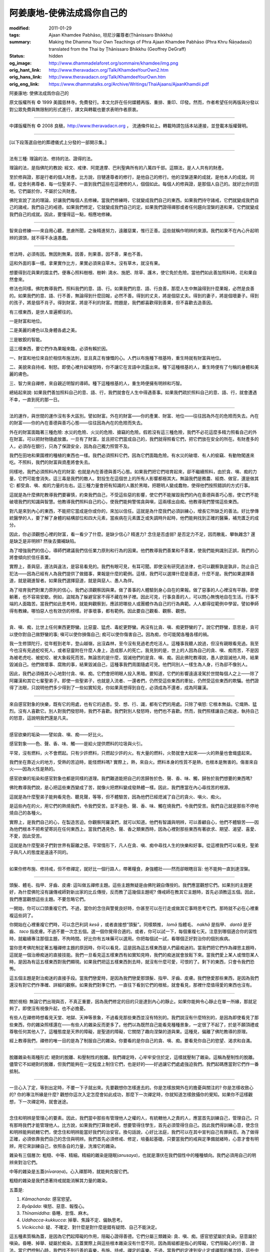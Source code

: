 阿姜康地-使佛法成爲你自己的
===========================

:modified: 2011-01-29
:tags: Ajaan Khamdee Pabhāso, 坦尼沙羅尊者(Ṭhānissaro Bhikkhu)
:summary: Making the Dhamma Your Own
          Teachings of Phra Ajaan Khamdee Pabhāso
          (Phra Khru Ñāṇadassī)
          translated from the Thai by
          Ṭhānissaro Bhikkhu (Geoffrey DeGraff)
:status: hidden
:og_image: http://www.dhammadelaforet.org/sommaire/khamdee/img.png
:orig_hant_link: http://www.theravadacn.org/Talk/KhamdeeYourOwn2.htm
:orig_hans_link: http://www.theravadacn.org/Talk/KhamdeeYourOwn.htm
:orig_eng_link: https://www.dhammatalks.org/Archive/Writings/ThaiAjaans/AjaanKhamdii.pdf


.. role:: small
   :class: is-size-7


.. raw:: html

   <div class="columns">
     <div class="column has-background-grey-lighter is-two-thirds">

.. raw:: html

   <div class="container has-text-centered">

.. container:: title is-2

   阿姜康地: 使佛法成爲你自己的

.. raw:: html

     1950年7月20日
     <br>
     [英譯]坦尼沙羅尊者
     <br>
     [中譯]良稹
     <br>
     <strong>
       Making the Dhamma Your Own——Teachings of Phra Ajaan Khamdee Pabhāso
       <br>
       Translated from the Thai by Venerable Ṭhānissaro Bhikkhu
     </strong>
   </div>

.. raw:: html

   </div>
   <div class="column has-background-light">

原文版權所有 © 1999 美國慈林寺。免費發行。本文允許在任何媒體再版、重排、重印、印發。然而，作者希望任何再版與分發以對公眾免費與無限制的形式進行，譯文與轉載也要求表明作者原衷。

----

中譯版權所有 © 2008 良稹，http://www.theravadacn.org ， 流通條件如上。轉載時請包括本站連接，並登載本版權聲明。

.. raw:: html

   </div>
   </div>

----

[以下段落選自他的葬禮儀式上分發的一部開示集。]

----

法有三種: 理論的法、修持的法、證得的法。

理論的法，是指佛陀的教說: 經文、戒律、阿毘達摩、巴利聖典所有的八萬四千部。這類法，是人人共有的財產。

至於修與證，那是行者的個人財產。比方說，目犍連尊者的修行，是他自己的修行。他的涅槃道果的成就，是他本人的成就。同樣，從舍利弗尊者、每一位聖弟子、一直到我們這些在這裡修的人，個個如此。每個人的修與證，是那個人自己的。就好比你的田地。它們屬於你，不屬於公共財產。

佛陀宣說了法的理論，好讓我們每個人去修練。當我們修練時，它就變成我們自己的東西。如果我們持守諸戒，它們就變成我們自己的諸戒，我們自己的戒德。如果我們修定，它就變成我們自己的定。如果我們證得禪那或者任何趨向涅槃的道和果，它們就變成我們自己的成就。因此，要懂得這一點，相應地修練。

----

智來自修練——來自用心聽，思慮所聞，之後精進努力，遠離惡業，惟行正善。這些就稱作明辨的來源。我們如果不在內心升起明辨的源頭，就不得不永遠愚蠢。

----

修法時，必須有因。無因則無果。因善，則果善。因不善，果也不善。

這和外面的事一樣。拿果實作比方，果實必須來自草木。沒有草木，就沒有果。

想要得到花與果的園主們，便專心照料樹根、樹幹: 澆水、施肥、除草、護木，使它免於危險。當他們如此善加照料時，花和果自然會來。

修法也同樣。佛陀教導我們，照料我們的意、語、行。如果我們的意、語、行良善，那麼人生中無論得到什麼果報，必然是良善的。如果我們的意、語、行不善，無論得到什麼回報，必然不善。得到的丈夫，將是個惡丈夫。得到的妻子，將是個壞妻子。得到的孩子，將是個不肖子。得到財富，將是不利的財富。問題是，我們都喜歡得到善果，但不喜歡去造善因。

有三樣東西，是世人普遍嚮往的。

一是財富和地位。

二是美麗的膚色以及身體各處之美。

三是敏銳的智能。

這三樣東西，要它們作為果報來臨，必須有賴於因。

一、財富和地位來自於相信布施法則，並且真正有慷慨的心。人們以布施種下根基時，重生時就有財富與地位。

二、美貌來自持戒、制怒。即使心裡升起嗔怒時，你不讓它在言語中流露出來。種下這種根基的人，重生時便有了勻稱的身體和美麗的膚色。

三、智力來自禪修，來自親近明智的導師。種下這種根基的人，重生時便擁有明辨和巧智。

總結起來說: 如果我們善加照料自己的意、語、行，我們就會在人生中得遇善事。如果我們疏於照料自己的意、語、行，就會遭遇不幸，一直到死的那一日。

----

法的運作，與世間的運作沒有多大區別。譬如財富。外在的財富——你的產業、財富、地位——往往因為外在的危險而失去。內在的財富——你的內在善德與善巧心態——往往因為內在的危險而失去。

外在的財富面臨著三種危險: 水災的危險、火災的危險、搶竊的危險。假若沒有這三種危險，我們不必花這麼多精力照看自己的外在財富。可以把財物隨處放置。一旦有了財富，並且把它們當成自己的，我們就得照看它們，把它們放在安全的所在。有財產多的人，必須存在銀行，只為了保證安全，因為自己獨力照管不及。

我們在田地和果園裡的種植的東西也一樣。我們必須照料它們，因為它們面臨危險。有水災的破壞、有人的偷竊、有動物闖進來吃。不照料，我們的財富與資產將會失去。

同樣地，我們必須照料內在的財富: 也就是內在善德與善巧心態。如果我們把它們培育起來，卻不繼續照料，由於貪、嗔、痴的力量，它們可能會消失。這三毒是我們的敵人。對投生在這個世上的所有人影響都極其大。無論我們是務農、經商、做官，還是做其它: 都受貪、嗔、痴的力量的左右。這三種力量會把有知識的人置於黑暗，把聰明人變成蠢物，使得他們按照錯誤的方式行事。

這就是為什麼佛陀教導我們要審慎，約束我們自己，不受這些惡的影響，使它們不能摧毀我們的內在善德與善巧心態，使它們不能破壞我們的知識與智慧。他教導我們照料自己的心，使我們能夠警惕貪與嗔，這兩樣出自痴。他教導我們警惕這些東西。

對凡是來到內心的東西，不能把它當成是你或你的，來加以信任。這就是為什麼我們必須訓練心，增長它所缺乏的善法。好比學傳統醫學的人，要了解了身體的結構部位和四大元素，當疾病在元素匱乏或失調時升起時，他們能夠找到正確的醫藥，補充匱乏的成分。

因此，你必須觀想心裡的財富，看一看少了什麼。是缺少信心? 精進力? 念住是否虛弱? 是否定力不足，因而散亂、攀執雜念? 還是缺乏是非明辨? 然後去彌補缺陷。

為了增強我們的信心，導師們建議我們信任業力原則和行為的因果。他們教導我們善業和不善業，使我們能夠識別正誤，我們的心將會傾向於信任善業。

實際上，善與惡，遵法與違法，是容易看見的。我們有眼可見，有耳可聞。即使沒有研究過法律，也可以觀察孰是孰非，防止自己犯法——因為已經有人為我們提供了做錯事，果報是什麼的範例。這樣，我們可以選擇什麼是善道，什麼不是。我們如果選擇善道，就是親進智者。如果我們選擇惡道，就是與惡人、愚人為伴。

為了培育我們對業力原則的信心，我們必須觀察因與果。做了善事的人體驗到身心自在的果報。做了惡事的人心裡沒有平靜。即使躺著，也不容易安歇。例如，盜賊為了躲避官家不得不藏在林子裡。因此可見，行事良善的人，可以問心無愧地自在生活。行事不端的人面臨苦。當我們如此思考時，就能夠觀察到，應該把哪些人或團體作為自己的行為典範。人人都得從範例中學習。譬如拳師得有教練。哪怕惡人也有效仿的榜樣。好事壞事，都有範例。因此要自己觀看、觀察、觀想。

----

貪、嗔、痴，比世上任何東西更野蠻。比惡靈、猛虎、毒蛇更野蠻。再沒有比貪、嗔、痴更野蠻的了。說它們野蠻，意思是，貪可以使你對自己做野蠻的事; 嗔可以使你損傷自己; 痴可以使你傷害自己。因為痴，你可能闖各種各樣的禍。

我一生修頭陀行，從年輕到老年，登山越嶺，出沒森林，至今沒有見過老虎吃活人。這種事我聽人說過，但沒有親眼看見過。我至今也沒有見過蛇咬死人，或者惡靈附在什麼人身上，造成那人的死亡。我見到的是，世上的人因為自己的貪、嗔、痴而苦，不是因為被老虎吃、被蛇咬、被大象殺死而苦。無論苦的是什麼，毀滅他們的是貪、嗔、痴。因此佛陀教導說，愚人欲毀滅他人時，結果毀滅自己。他們做壞事、腐敗的事，結果毀滅自己，這種事我們周圍隨處可見。他們同別人一樣生為人身，行為卻不像別人。

因此，我們必須極其小心地對付貪、嗔、痴。它們會把明眼人投入黑暗。要知道，它們的影響遠遠凌駕於世間每個人之上——除了阿羅漢和其它七輩聖弟子。即使一些聖弟子，也就是入流者、一還者們，仍然受這些東西的牽扯，仍然受這些東西的欺騙。他們證得了法眼，只說明他們多少得到了一些如實知見，你如果真想得到自在，必須成為不還者，成為阿羅漢。

----

來自感官對象的快樂，既有它的用處，也有它的過患。受、想、行、識，都有它們的用處。只除了嗔怒: 它根本無益。它熾熱、猛烈。沒有人喜歡它。別人對我們發怒時，我們不喜歡。我們對別人發怒時，他們也不喜歡。然而，我們照樣讓自己痴迷，執持自己的怒意，這說明我們還是凡夫。

----

感官欲樂的垢染——譬如貪、嗔、痴——好比火。

感官對象——色、聲、香、味、觸——是給火提供燃料的垃圾與火引。

平常，沒有燃料，火不會燃起。只有少許燃料，只燃起少許的火。有大量的燃料，火勢就會大起來——火的熱量也會熾盛起來。

我們坐在靠近火的地方，受熱的苦迫時，能怪燃料嗎? 實際上，熱，來自火。燃料本身的性質不是熱，也根本是無害的。傷害來自火——因為火性是熱的。

感官欲樂的垢染和感官對象也都是同樣的道理。我們難道能把自己的苦歸咎於色、聲、香、味、觸，歸咎於我們想要的東西嗎?

佛陀教導我們說，是心把這些東西變成了苦，就像火把燃料變成發熱體一樣。因此，我們應當在內心尋找苦的根源。

這就是為什麼聖弟子能夠看見色、聽見聲，等等，但不體驗苦，因為他們已經熄滅了自己的貪火、嗔火、痴火。

是這些內在的火，用它們的熱燒我們，令我們受苦。並不是色、聲、香、味、觸在燒我們，令我們受苦。我們自己就是那些不停地燒自己的各種火。

實際上，是我們自己的心，在製造苦迫。你觀察阿羅漢們，就可以知道。他們有智識與明辨，可以善顧自心，他們不體驗苦——因為他們根本不把希望寄託在任何東西上。當我們遇見色、聲、香之類東西時，因為心裡對那些東西有著欲求、期望、渴望、喜愛、不愛，因此受苦。

這就是為什麼聖弟子們對世界有厭離之感。平常情形下，凡人在貪、嗔、痴中尋找人生的快樂和好事。從這裡我們可以看見，聖弟子與凡人的態度是遠遠不同的。

----

如果你修布施、修持戒，但不修禪定，就好比一個行路人，帶著糧食，身強體壯——然而卻眼瞎目盲: 他不能夠一直到達涅槃。

----

頭髮、體毛、指甲、牙齒、皮膚: 這叫做五禪修主題。這些主題無疑是由佛陀親自傳授的。我們應當觀想它們。如果別的主題更好，為什麼佛陀沒有讓傳戒師對新出家的比丘傳授，反而教了這幾個主題呢? 傳戒師在教其它主題時，首先必須教這五個。因此，我們應當觀想這些主題。不要忽略它們。

一開始，你可以口頭重複它們。不過，當你的念住與警覺良好時，你甚至可以在行走或做其它事時思考它們。那時就不必在心裡重複這些詞了。

你開始在心裡重複它們時，可以念巴利詞 *kesā* ，或者直接想“頭髮”。同樣類推， *lomā* 指體毛、 *nakhā* 是指甲、 *dantā* 是牙齒、 *taco* 指皮膚。不過不要一次念五個。選一個你覺得合適的。或者，你可以試一下，每個重複七天。注意到哪個適合你的習性時，就繼續專注那個主題，不拘時間。好比你有五味藥可以選用。你把每個試一試，看哪個正好對治你的個別疾病。

當你思考佛陀制定著五種禪修主題的原因時，你可以看見，這是因為這五樣東西是人們最痴迷的。當我們把它們作為禪思主題時，這就是一個治療痴迷的直接技能。我們一旦看見這五樣東西有如實知見時，我們的痴迷就會放鬆下來。當我們愛上某人或憎怨某人時，是因為有這五樣東西對我們顯現。如果我們把這五樣東西剝去時，就沒有什麼可愛，可恨的了。剩下的東西，只會令我們恐怖。

這五個主題是對治痴迷的直接手段。當我們戀愛時，是因為我們戀愛那頭髮、指甲、牙齒、皮膚。我們戀愛那些東西，是因為我們還沒有對它們作準確、詳細的觀察。如果我們對準它們，一直往下看到它們的根柢，就會看見，那裡什麼值得愛的東西也沒有。

----

關於視相: 無論它們出現與否，不真正重要，因為我們修定的目的只是達到內心的靜止。如果你能夠令心靜止在單一所緣，那就足夠了。即使沒有視像升起，也不必擔憂。

有些人在禪修時想看見天堂、地獄、天神等景象，不過看見那些東西並沒有特別的。我們說沒有什麼特別的，是因為即使看見了那些東西，你的雜染照樣還在——有些人的雜染反而更多了。他們以為既然自己能看見種種景象，一定很了不起了，於是不願頂禮或尊敬任何其他人了。這種態度是天界的障礙，是聖道的障礙，它關閉了趣向涅槃的道與果。這種見，偏離了佛陀教導的原理。

經上教導我們，禪修的唯一目的是為了制服自己的雜染。你要看的是你自己的貪、嗔、痴。要看見你自己的慾望、渴求和自滿。

----

脫離雜染有兩種形式: 絕對的脫離、和壓制性的脫離。我們禪定時，心牢牢安住於定，這樣就壓制了雜染。這稱為壓制性的脫離。儘管它不如絕對的脫離，但我們能夠在一定程度上制住它們，也是好的——好過讓它們處處強迫我們。我們起碼應當對它們作一番抵制。

----

一旦心入了定，等到出定時，不要一下子就出來。先要觀想你怎樣進去的。你是怎樣放開外在的擔憂與關注的? 你是怎樣收斂心的? 你的專注所緣是什麼? 觀想你這次入定怎麼會如此成功，那麼下一次禪定時，你就知道怎樣斂攝你的覺知。如果你不這樣觀想，下一次禪定時，就會迷途。

----

念住和明辨是管理心的要素。因此，我們當中那些有管理他人之權的人，有統轄他人之責的人，應當首先訓練自己，管理自己。只有那時我們才能管理他人。比方說，如果我們打算做老師，想要管得住學生，首先必須管得住自己。因此我們得訓練心意，使念住和明辨能夠統轄它們，使念住和明辨能當好我們的治安官。換句話說，心好比法庭，我們可以在其中宣判自己有罪與否。為了做得正確，必須依靠我們自己的念住與明辨。我們首先必須修戒、修定，培養起基礎。只要當我們的戒與定準備就緒時，心意才會有明辨，用它來訓練自己，依照各自的力量，洗滌它的雜染。

雜染有三個層次: 粗糙、中等、精細。精細的雜染是隨眠(*anusaya*)，也就是潛伏在我們個性中的種種傾向。我們必須用自己的明辨來對治它們。

中等的雜染是五蓋(*nīvaraṇa*)。心入禪那時，就能夠克服它們。

粗糙的雜染是我們憑著持戒就能消解其力量的雜染。

五蓋是:

1) *Kāmachanda*: 感官慾望。

2) *Byāpāda*: 嗔怒、惡意、報復心。

3) *Thīnamiddha*: 昏睡、怠惰、麻木。

4) *Uddhacca-kukkucca*: 掉舉、焦躁不定、偏執思考。

5) *Vicikicchā*: 疑、不確定、對什麼是對什麼是錯有疑問、自己不能決定。

這五種素質稱為蓋，是因為它們起障礙的作用，阻礙心證得善德。它們分屬三類雜染: 貪、嗔、痴。感官慾望屬於貪染。惡意屬於嗔染。昏睡、掉舉、疑屬於痴染。五蓋實際上與這些根本雜染沒有什麼不同，因為兩組都是指心的障礙，它們阻礙心的行善、證法。當它們控制心時，我們找不到行善的喜樂，布施、持戒、禪定的喜樂。不過，當我們的定達到安止定或禪那的層次時，這些中等雜染，連同粗糙雜染，都給排除在外。唯一剩下的是那些精細的雜染。

只要我們的禪那不退失，我們就處在一種脫離的狀態。這裡的脫離意味著遠離苦，遠離粗糙與中等的雜染。這件事，是我們大家為了利益心，都應當嘗試去做的。不過多數人，無論生在哪個國家，都對身體方面的事更感興趣。他們對照料自己的心意並不那麼有興趣。他們不照料自己的心與意。當心受苦時，他們不去察看為什麼它受苦。他們更多地投入在照顧自己的身體上。當身體有一點小痛，他們就趕著找醫生、去醫院。不過，當他們的心意受苦時，他們卻不怎麼注意去找一找原因。

不過，修過心的人，會去調查那些苦的因緣。心在受苦時，當他們深入查清了真正的因，就會知道如何從那個苦中解脫。可以說，他們自己做了自己的醫生。佛陀是醫聖，專門醫治心意的疾病。正如他曾經說過:“身體的病症不多，比起心與意的疾病要少得多。” 你可以找到活了五、六十歲身體沒有生過病的人，不過，心意上的病，一直在不停地擾亂各個地方的凡夫。心意上的病症如此之多，不可勝數: 這都是來自貪、嗔、痴的病。這就是為什麼經上教導我們，要修心。

當我們聽聞佛法，把它用於修行時，可以說，我們是在學習治療心病的醫學。一旦學了法，我們就依照它來訓練自己。一旦心獲得了定力，我們會有策略與技能，照料自己的心意。當苦在心意當中升起時，我們就能夠自己觀照，自己治療。這就是為什麼佛陀說，修習布施、持戒、禪定的人會有大利益、大果報。這樣做的人稱為智者。 “智者” 一詞在這裡可以指男指女。它適用於任何知者——知解心意活動的人。不過這些事是很難知解的。多數人把自己的心給拋棄了，把它們扔開不管。這就是為什麼世界上這麼多的人耽誤了人生——因為他們拋棄了自己的心，本來這個心可以是一個如此奇妙的庇護所。因此修心是關鍵。我說過了，我們修心，是透過布施、持戒、禪定。

----

(未完待續)
